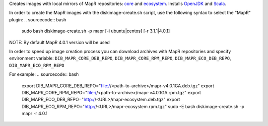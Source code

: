 Creates images with local mirrors of MapR repositories: `core <http://package.mapr.com/releases/>`_ and `ecosystem <http://package.mapr.com/releases/ecosystem-4.x/>`_.
Installs `OpenJDK <http://http://openjdk.java.net/>`_ and `Scala <http://www.scala-lang.org/>`_.

In order to create the MapR images with the diskimage-create.sh script, use the following syntax to select the "MapR" plugin:
.. sourcecode:: bash

  sudo bash diskimage-create.sh -p mapr [-i ubuntu|centos] [-r 3.1.1|4.0.1]

NOTE: By default MapR 4.0.1 version will be used

In order to speed up image creation process you can download archives with MapR repositories and specify environment variable:
``DIB_MAPR_CORE_DEB_REPO``, ``DIB_MAPR_CORE_RPM_REPO``, ``DIB_MAPR_ECO_DEB_REPO``, ``DIB_MAPR_ECO_RPM_REPO``

For example:
.. sourcecode:: bash

  export DIB_MAPR_CORE_DEB_REPO="file://<path-to-archive>/mapr-v4.0.1GA.deb.tgz"
  export DIB_MAPR_CORE_RPM_REPO="file://<path-to-archive>/mapr-v4.0.1GA.rpm.tgz"
  export DIB_MAPR_ECO_DEB_REPO="http://<URL>/mapr-ecosystem.deb.tgz"
  export DIB_MAPR_ECO_RPM_REPO="http://<URL>/mapr-ecosystem.rpm.tgz"
  sudo -E bash diskimage-create.sh -p mapr -r 4.0.1
